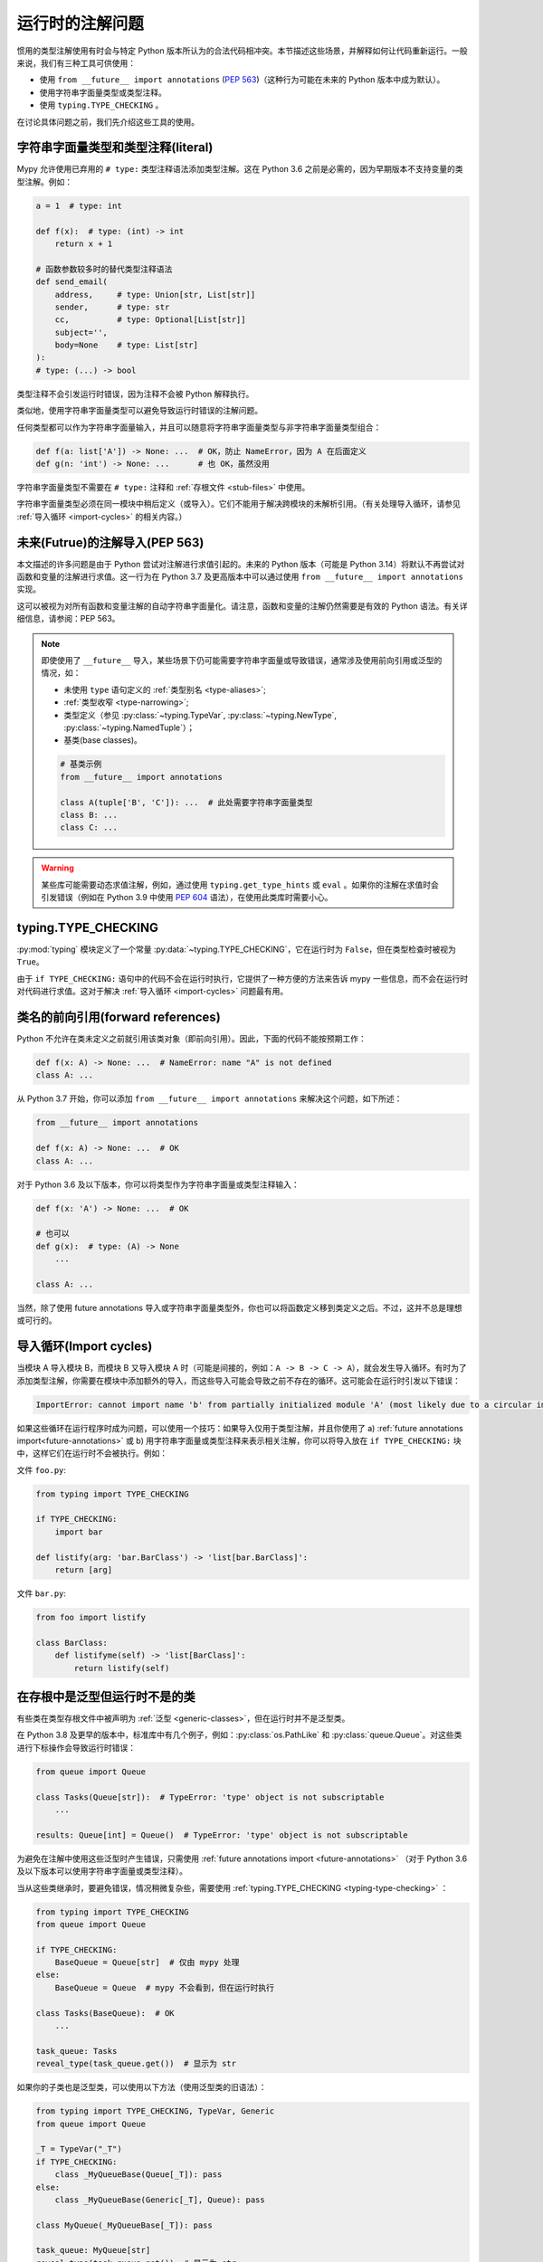 .. _runtime_troubles:

运行时的注解问题
============================

惯用的类型注解使用有时会与特定 Python 版本所认为的合法代码相冲突。本节描述这些场景，并解释如何让代码重新运行。一般来说，我们有三种工具可供使用：

* 使用 ``from __future__ import annotations`` (:pep:`563`)（这种行为可能在未来的 Python 版本中成为默认）。
* 使用字符串字面量类型或类型注释。
* 使用 ``typing.TYPE_CHECKING`` 。

在讨论具体问题之前，我们先介绍这些工具的使用。

.. _string-literal-types:

字符串字面量类型和类型注释(literal)
--------------------------------------

Mypy 允许使用已弃用的 ``# type:`` 类型注释语法添加类型注解。这在 Python 3.6 之前是必需的，因为早期版本不支持变量的类型注解。例如：

.. code-block:: python

    a = 1  # type: int

    def f(x):  # type: (int) -> int
        return x + 1

    # 函数参数较多时的替代类型注释语法
    def send_email(
        address,     # type: Union[str, List[str]]
        sender,      # type: str
        cc,          # type: Optional[List[str]]
        subject='',
        body=None    # type: List[str]
    ):
    # type: (...) -> bool

类型注释不会引发运行时错误，因为注释不会被 Python 解释执行。

类似地，使用字符串字面量类型可以避免导致运行时错误的注解问题。

任何类型都可以作为字符串字面量输入，并且可以随意将字符串字面量类型与非字符串字面量类型组合：

.. code-block:: python

    def f(a: list['A']) -> None: ...  # OK，防止 NameError，因为 A 在后面定义
    def g(n: 'int') -> None: ...      # 也 OK，虽然没用

字符串字面量类型不需要在 ``# type:`` 注释和 :ref:`存根文件 <stub-files>` 中使用。

字符串字面量类型必须在同一模块中稍后定义（或导入）。它们不能用于解决跨模块的未解析引用。（有关处理导入循环，请参见 :ref:`导入循环 <import-cycles>` 的相关内容。）

.. _future-annotations:

未来(Futrue)的注解导入(PEP 563)
-----------------------------------

本文描述的许多问题是由于 Python 尝试对注解进行求值引起的。未来的 Python 版本（可能是 Python 3.14）将默认不再尝试对函数和变量的注解进行求值。这一行为在 Python 3.7 及更高版本中可以通过使用 ``from __future__ import annotations`` 实现。

这可以被视为对所有函数和变量注解的自动字符串字面量化。请注意，函数和变量的注解仍然需要是有效的 Python 语法。有关详细信息，请参阅：PEP 563。

.. note::

    即使使用了 ``__future__`` 导入，某些场景下仍可能需要字符串字面量或导致错误，通常涉及使用前向引用或泛型的情况，如：

    * 未使用 ``type`` 语句定义的 :ref:`类型别名 <type-aliases>`;
    * :ref:`类型收窄 <type-narrowing>`;
    * 类型定义（参见 :py:class:`~typing.TypeVar`, :py:class:`~typing.NewType`, :py:class:`~typing.NamedTuple`）；
    * 基类(base classes)。

    .. code:: python

        # 基类示例
        from __future__ import annotations

        class A(tuple['B', 'C']): ...  # 此处需要字符串字面量类型
        class B: ...
        class C: ...

.. warning::

    某些库可能需要动态求值注解，例如，通过使用 ``typing.get_type_hints`` 或 ``eval`` 。如果你的注解在求值时会引发错误（例如在 Python 3.9 中使用 :pep:`604` 语法），在使用此类库时需要小心。

.. _typing-type-checking:

typing.TYPE_CHECKING
--------------------

:py:mod:`typing` 模块定义了一个常量 :py:data:`~typing.TYPE_CHECKING`，它在运行时为 ``False``，但在类型检查时被视为 ``True``。

由于 ``if TYPE_CHECKING:`` 语句中的代码不会在运行时执行，它提供了一种方便的方法来告诉 mypy 一些信息，而不会在运行时对代码进行求值。这对于解决 :ref:`导入循环 <import-cycles>` 问题最有用。

.. _forward-references:

类名的前向引用(forward references)
---------------------------------------

Python 不允许在类未定义之前就引用该类对象（即前向引用）。因此，下面的代码不能按预期工作：

.. code-block:: python

   def f(x: A) -> None: ...  # NameError: name "A" is not defined
   class A: ...

从 Python 3.7 开始，你可以添加 ``from __future__ import annotations`` 来解决这个问题，如下所述：

.. code-block:: python

   from __future__ import annotations

   def f(x: A) -> None: ...  # OK
   class A: ...

对于 Python 3.6 及以下版本，你可以将类型作为字符串字面量或类型注释输入：

.. code-block:: python

   def f(x: 'A') -> None: ...  # OK

   # 也可以
   def g(x):  # type: (A) -> None
       ...

   class A: ...

当然，除了使用 future annotations 导入或字符串字面量类型外，你也可以将函数定义移到类定义之后。不过，这并不总是理想或可行的。

.. _import-cycles:

导入循环(Import cycles)
-------------------------------

当模块 A 导入模块 B，而模块 B 又导入模块 A 时（可能是间接的，例如：``A -> B -> C -> A``），就会发生导入循环。有时为了添加类型注解，你需要在模块中添加额外的导入，而这些导入可能会导致之前不存在的循环。这可能会在运行时引发以下错误：

.. code-block:: text

   ImportError: cannot import name 'b' from partially initialized module 'A' (most likely due to a circular import)

如果这些循环在运行程序时成为问题，可以使用一个技巧：如果导入仅用于类型注解，并且你使用了 a) :ref:`future annotations import<future-annotations>` 或 b) 用字符串字面量或类型注释来表示相关注解，你可以将导入放在 ``if TYPE_CHECKING:`` 块中，这样它们在运行时不会被执行。例如：

文件 ``foo.py``:

.. code-block:: python

   from typing import TYPE_CHECKING

   if TYPE_CHECKING:
       import bar

   def listify(arg: 'bar.BarClass') -> 'list[bar.BarClass]':
       return [arg]

文件 ``bar.py``:

.. code-block:: python

   from foo import listify

   class BarClass:
       def listifyme(self) -> 'list[BarClass]':
           return listify(self)

.. _not-generic-runtime:

在存根中是泛型但运行时不是的类
----------------------------------------------------------

有些类在类型存根文件中被声明为 :ref:`泛型 <generic-classes>`，但在运行时并不是泛型类。

在 Python 3.8 及更早的版本中，标准库中有几个例子，例如：:py:class:`os.PathLike` 和 :py:class:`queue.Queue`。对这些类进行下标操作会导致运行时错误：

.. code-block:: python

   from queue import Queue

   class Tasks(Queue[str]):  # TypeError: 'type' object is not subscriptable
       ...

   results: Queue[int] = Queue()  # TypeError: 'type' object is not subscriptable

为避免在注解中使用这些泛型时产生错误，只需使用 :ref:`future annotations import <future-annotations>` （对于 Python 3.6 及以下版本可以使用字符串字面量或类型注释）。

当从这些类继承时，要避免错误，情况稍微复杂些，需要使用 :ref:`typing.TYPE_CHECKING <typing-type-checking>` ：

.. code-block:: python

   from typing import TYPE_CHECKING
   from queue import Queue

   if TYPE_CHECKING:
       BaseQueue = Queue[str]  # 仅由 mypy 处理
   else:
       BaseQueue = Queue  # mypy 不会看到，但在运行时执行

   class Tasks(BaseQueue):  # OK
       ...

   task_queue: Tasks
   reveal_type(task_queue.get())  # 显示为 str

如果你的子类也是泛型类，可以使用以下方法（使用泛型类的旧语法）：

.. code-block:: python

   from typing import TYPE_CHECKING, TypeVar, Generic
   from queue import Queue

   _T = TypeVar("_T")
   if TYPE_CHECKING:
       class _MyQueueBase(Queue[_T]): pass
   else:
       class _MyQueueBase(Generic[_T], Queue): pass

   class MyQueue(_MyQueueBase[_T]): pass

   task_queue: MyQueue[str]
   reveal_type(task_queue.get())  # 显示为 str

在 Python 3.9 及更高版本中，我们可以直接继承 ``Queue[str]`` 或 ``Queue[T]``，因为 :py:class:`queue.Queue` 实现了 :py:meth:`~object.__class_getitem__`，因此类对象在运行时可以被下标操作。不过，如果你继承了某些第三方库中定义的泛型类，且这些类的泛型类型仅在存根中声明，那么即使你使用的是新版 Python，仍可能遇到问题。

使用在存根中定义但运行时不存在的类型
-----------------------------------------------

有时你可能使用的类型存根文件定义了一些你希望复用的类型，但这些类型在运行时并不存在。如果直接导入这些类型，代码在运行时会因为 `ImportError` 或 `ModuleNotFoundError` 而失败。与之前的章节类似，你可以通过使用 :ref:`typing.TYPE_CHECKING<typing-type-checking>` 来解决这些问题：

.. code-block:: python

   from __future__ import annotations
   from typing import TYPE_CHECKING
   if TYPE_CHECKING:
       from _typeshed import SupportsRichComparison

   def f(x: SupportsRichComparison) -> None: ...

这里的 `from __future__ import annotations` 是必须的，避免在使用导入的符号时引发 `NameError`。有关更多信息和注意事项，请参见 :ref:`future annotations <future-annotations>` 部分。

.. _generic-builtins:

使用泛型内置类型
----------------------

从 Python 3.9 开始（:pep:`585`），标准库中许多集合类型的类型对象支持在运行时进行下标操作。这意味着你不再需要从 :py:mod:`typing` 模块中导入对应的类型；可以直接使用内置集合或来自 :py:mod:`collections.abc` 的类型：

.. code-block:: python

   from collections.abc import Sequence
   x: list[str]
   y: dict[int, str]
   z: Sequence[str] = x

从 Python 3.7 开始，也有限制性地支持这种语法：如果你使用了 ``from __future__ import annotations``，mypy 会理解这种注解语法。然而，由于 Python 解释器在运行时并不支持这种方式，请务必注意 :ref:`future annotations import <future-annotations>` 部分中提到的注意事项。

使用 X | Y 语法表示联合类型
-----------------------------

从 Python 3.10 开始（:pep:`604`），你可以使用 ``x: int | str`` 来表示联合类型，而不是 ``x: typing.Union[int, str]``。

在 Python 3.7 及更高版本中，也有限制地支持这种语法：如果你使用了 ``from __future__ import annotations`` ，mypy 会理解这种语法在注解、字符串字面量类型、类型注释和存根文件中的使用。然而，由于 Python 解释器在运行时不支持这种方式（如果运行时评估 ``int | str`` ，会引发 ``TypeError: unsupported operand type(s) for |: 'type' and 'type'``），请注意 :ref:`future annotations import <future-annotations>` 部分中提到的注意事项。

使用 typing 模块的新特性
-----------------------------

你可能希望在比某些类型特性添加的 Python 版本更早的版本中使用它们，例如在 Python 3.6 中使用 ``Literal``、``Protocol`` 或 ``TypedDict``。

最简单的方法是从 PyPI 安装并使用 ``typing_extensions`` 包来导入相关的特性，例如：

.. code-block:: python

   from typing_extensions import Literal
   x: Literal["open", "close"]

如果你不希望依赖在更新的 Python 版本中安装 ``typing_extensions`` ，你可以使用以下方式：

.. code-block:: python

   import sys
   if sys.version_info >= (3, 8):
       from typing import Literal
   else:
       from typing_extensions import Literal

   x: Literal["open", "close"]

这与 :pep:`508` 的依赖规范很好地配合： ``typing_extensions; python_version<"3.8"`` 。
